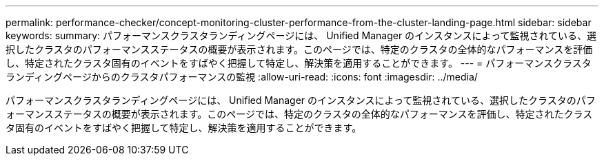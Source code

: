 ---
permalink: performance-checker/concept-monitoring-cluster-performance-from-the-cluster-landing-page.html 
sidebar: sidebar 
keywords:  
summary: パフォーマンスクラスタランディングページには、 Unified Manager のインスタンスによって監視されている、選択したクラスタのパフォーマンスステータスの概要が表示されます。このページでは、特定のクラスタの全体的なパフォーマンスを評価し、特定されたクラスタ固有のイベントをすばやく把握して特定し、解決策を適用することができます。 
---
= パフォーマンスクラスタランディングページからのクラスタパフォーマンスの監視
:allow-uri-read: 
:icons: font
:imagesdir: ../media/


[role="lead"]
パフォーマンスクラスタランディングページには、 Unified Manager のインスタンスによって監視されている、選択したクラスタのパフォーマンスステータスの概要が表示されます。このページでは、特定のクラスタの全体的なパフォーマンスを評価し、特定されたクラスタ固有のイベントをすばやく把握して特定し、解決策を適用することができます。
